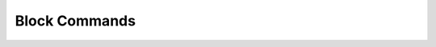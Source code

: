 .. _cli_block:

Block Commands
==============

.. click:: SoftLayer.CLI.block.access.authorize:cli
    :prog: block access-authorize
    :show-nested:

.. click:: SoftLayer.CLI.block.access.list:cli
    :prog: block access-list
    :show-nested:

.. click:: SoftLayer.CLI.block.access.revoke:cli
    :prog: block access-revoke
    :show-nested:

.. click:: SoftLayer.CLI.block.access.password:cli
    :prog: block access-password
    :show-nested:

.. click:: SoftLayer.CLI.block.replication.failback:cli
    :prog: block replica-failback
    :show-nested:

.. click:: SoftLayer.CLI.block.replication.failover:cli
    :prog: block replica-failover
    :show-nested:

.. click:: SoftLayer.CLI.block.replication.order:cli
    :prog: block replica-order
    :show-nested:

.. click:: SoftLayer.CLI.block.replication.partners:cli
    :prog: block replica-partners
    :show-nested:

.. click:: SoftLayer.CLI.block.replication.locations:cli
    :prog: block replica-locations
    :show-nested:

.. click:: SoftLayer.CLI.block.snapshot.cancel:cli
    :prog: block snapshot-cancel
    :show-nested:

.. click:: SoftLayer.CLI.block.snapshot.create:cli
    :prog: block snapshot-create
    :show-nested:

.. click:: SoftLayer.CLI.block.snapshot.delete:cli
    :prog: block snapshot-delete
    :show-nested:

.. click:: SoftLayer.CLI.block.snapshot.disable:cli
    :prog: block snapshot-disable
    :show-nested:

.. click:: SoftLayer.CLI.block.snapshot.enable:cli
    :prog: block snapshot-enable
    :show-nested:

.. click:: SoftLayer.CLI.block.snapshot.schedule_list:cli
    :prog: block snapshot-schedule-list
    :show-nested:

.. click:: SoftLayer.CLI.block.snapshot.list:cli
    :prog: block snapshot-list
    :show-nested:

.. click:: SoftLayer.CLI.block.snapshot.order:cli
    :prog: block snapshot-order
    :show-nested:

.. click:: SoftLayer.CLI.block.snapshot.restore:cli
    :prog: block snapshot-restore
    :show-nested:

.. click:: SoftLayer.CLI.block.cancel:cli
    :prog: block volume-cancel
    :show-nested:

.. click:: SoftLayer.CLI.block.count:cli
    :prog: block volume-count
    :show-nested:

.. click:: SoftLayer.CLI.block.detail:cli
    :prog: block volume-detail
    :show-nested:

.. click:: SoftLayer.CLI.block.duplicate:cli
    :prog: block volume-duplicate
    :show-nested:

.. click:: SoftLayer.CLI.block.list:cli
    :prog: block volume-list
    :show-nested:

.. click:: SoftLayer.CLI.block.modify:cli
    :prog: block volume-modify
    :show-nested:

.. click:: SoftLayer.CLI.block.order:cli
    :prog: block volume-order
    :show-nested:

.. click:: SoftLayer.CLI.block.lun:cli
    :prog: block volume-set-lun-id
    :show-nested:

.. click:: SoftLayer.CLI.block.limit:cli
    :prog: block volume-limits
    :show-nested:

.. click:: SoftLayer.CLI.block.refresh:cli
   :prog block volume-refresh
   :show-nested:

.. click:: SoftLayer.CLI.block.convert:cli
   :prog block volume-convert
   :show-nested:

.. click:: SoftLayer.CLI.block.subnets.list:cli
    :prog: block subnets-list
    :show-nested:

.. click:: SoftLayer.CLI.block.subnets.assign:cli
    :prog: block subnets-assign
    :show-nested:

.. click:: SoftLayer.CLI.block.subnets.remove:cli
    :prog: block subnets-remove
    :show-nested:

